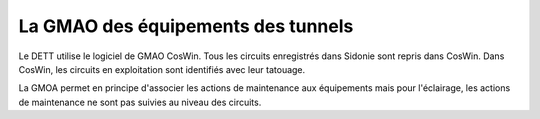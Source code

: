 La GMAO des équipements des tunnels
====================================
Le DETT utilise le logiciel de GMAO CosWin. Tous les circuits enregistrés dans Sidonie sont repris dans CosWin. 
Dans CosWin, les circuits en exploitation sont identifiés avec leur tatouage.

La GMOA permet en principe d'associer les actions de maintenance aux équipements mais pour l'éclairage, les actions de maintenance ne sont pas suivies au niveau des circuits.








